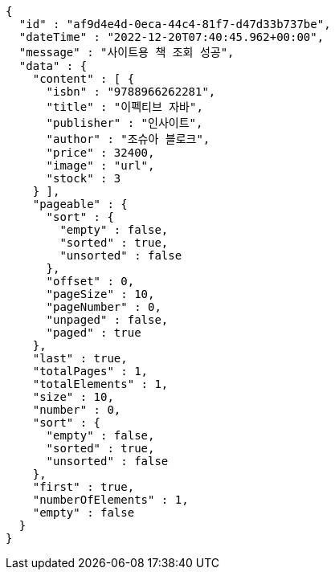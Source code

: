 [source,options="nowrap"]
----
{
  "id" : "af9d4e4d-0eca-44c4-81f7-d47d33b737be",
  "dateTime" : "2022-12-20T07:40:45.962+00:00",
  "message" : "사이트용 책 조회 성공",
  "data" : {
    "content" : [ {
      "isbn" : "9788966262281",
      "title" : "이펙티브 자바",
      "publisher" : "인사이트",
      "author" : "조슈아 블로크",
      "price" : 32400,
      "image" : "url",
      "stock" : 3
    } ],
    "pageable" : {
      "sort" : {
        "empty" : false,
        "sorted" : true,
        "unsorted" : false
      },
      "offset" : 0,
      "pageSize" : 10,
      "pageNumber" : 0,
      "unpaged" : false,
      "paged" : true
    },
    "last" : true,
    "totalPages" : 1,
    "totalElements" : 1,
    "size" : 10,
    "number" : 0,
    "sort" : {
      "empty" : false,
      "sorted" : true,
      "unsorted" : false
    },
    "first" : true,
    "numberOfElements" : 1,
    "empty" : false
  }
}
----